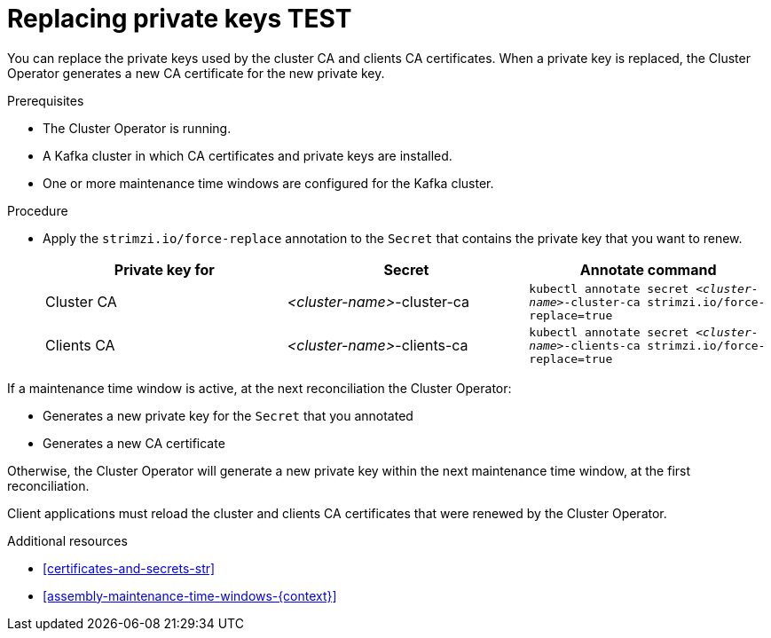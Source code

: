 // Module included in the following assemblies:
//
// assembly-security.adoc

[id='proc-replacing-private-keys-{context}']

= Replacing private keys TEST

You can replace the private keys used by the cluster CA and clients CA certificates. 
When a private key is replaced, the Cluster Operator generates a new CA certificate for the new private key.

.Prerequisites

* The Cluster Operator is running.
* A Kafka cluster in which CA certificates and private keys are installed.
* One or more maintenance time windows are configured for the Kafka cluster.

.Procedure

* Apply the `strimzi.io/force-replace` annotation to the `Secret` that contains the private key that you want to renew.

+
[cols="3*",options="header",stripes="none",separator=¦]
|===

¦Private key for
¦Secret
¦Annotate command

¦Cluster CA
¦_<cluster-name>_-cluster-ca
m¦kubectl annotate secret _<cluster-name>_-cluster-ca strimzi.io/force-replace=true

¦Clients CA
¦_<cluster-name>_-clients-ca
m¦kubectl annotate secret _<cluster-name>_-clients-ca strimzi.io/force-replace=true

|===

If a maintenance time window is active, at the next reconciliation the Cluster Operator:

* Generates a new private key for the `Secret` that you annotated

* Generates a new CA certificate

Otherwise, the Cluster Operator will generate a new private key within the next maintenance time window, at the first reconciliation. 

Client applications must reload the cluster and clients CA certificates that were renewed by the Cluster Operator.

.Additional resources

* xref:certificates-and-secrets-str[]

* xref:assembly-maintenance-time-windows-{context}[]